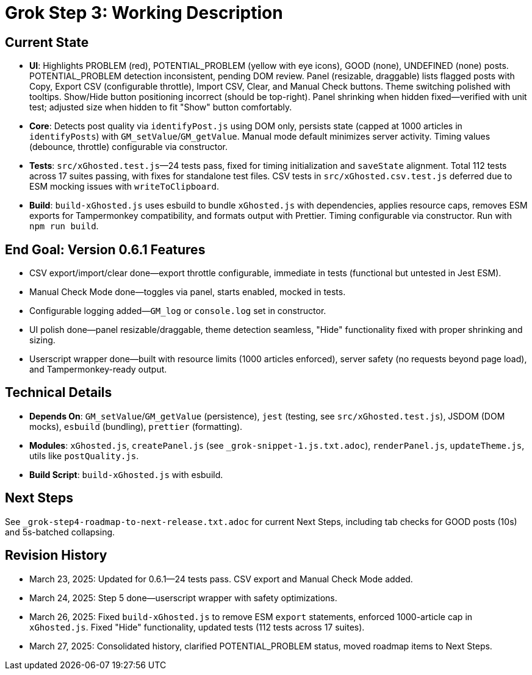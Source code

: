 = Grok Step 3: Working Description
:revision-date: March 27, 2025

== Current State
- *UI*: Highlights PROBLEM (red), POTENTIAL_PROBLEM (yellow with eye icons), GOOD (none), UNDEFINED (none) posts. POTENTIAL_PROBLEM detection inconsistent, pending DOM review. Panel (resizable, draggable) lists flagged posts with Copy, Export CSV (configurable throttle), Import CSV, Clear, and Manual Check buttons. Theme switching polished with tooltips. Show/Hide button positioning incorrect (should be top-right). Panel shrinking when hidden fixed—verified with unit test; adjusted size when hidden to fit "Show" button comfortably.
- *Core*: Detects post quality via `identifyPost.js` using DOM only, persists state (capped at 1000 articles in `identifyPosts`) with `GM_setValue`/`GM_getValue`. Manual mode default minimizes server activity. Timing values (debounce, throttle) configurable via constructor.
- *Tests*: `src/xGhosted.test.js`—24 tests pass, fixed for timing initialization and `saveState` alignment. Total 112 tests across 17 suites passing, with fixes for standalone test files. CSV tests in `src/xGhosted.csv.test.js` deferred due to ESM mocking issues with `writeToClipboard`.
- *Build*: `build-xGhosted.js` uses esbuild to bundle `xGhosted.js` with dependencies, applies resource caps, removes ESM exports for Tampermonkey compatibility, and formats output with Prettier. Timing configurable via constructor. Run with `npm run build`.

== End Goal: Version 0.6.1 Features
- CSV export/import/clear done—export throttle configurable, immediate in tests (functional but untested in Jest ESM).
- Manual Check Mode done—toggles via panel, starts enabled, mocked in tests.
- Configurable logging added—`GM_log` or `console.log` set in constructor.
- UI polish done—panel resizable/draggable, theme detection seamless, "Hide" functionality fixed with proper shrinking and sizing.
- Userscript wrapper done—built with resource limits (1000 articles enforced), server safety (no requests beyond page load), and Tampermonkey-ready output.

== Technical Details
- *Depends On*: `GM_setValue`/`GM_getValue` (persistence), `jest` (testing, see `src/xGhosted.test.js`), JSDOM (DOM mocks), `esbuild` (bundling), `prettier` (formatting).
- *Modules*: `xGhosted.js`, `createPanel.js` (see `_grok-snippet-1.js.txt.adoc`), `renderPanel.js`, `updateTheme.js`, utils like `postQuality.js`.
- *Build Script*: `build-xGhosted.js` with esbuild.

== Next Steps
See `_grok-step4-roadmap-to-next-release.txt.adoc` for current Next Steps, including tab checks for GOOD posts (10s) and 5s-batched collapsing.

== Revision History
- March 23, 2025: Updated for 0.6.1—24 tests pass. CSV export and Manual Check Mode added.
- March 24, 2025: Step 5 done—userscript wrapper with safety optimizations.
- March 26, 2025: Fixed `build-xGhosted.js` to remove ESM `export` statements, enforced 1000-article cap in `xGhosted.js`. Fixed "Hide" functionality, updated tests (112 tests across 17 suites).
- March 27, 2025: Consolidated history, clarified POTENTIAL_PROBLEM status, moved roadmap items to Next Steps.